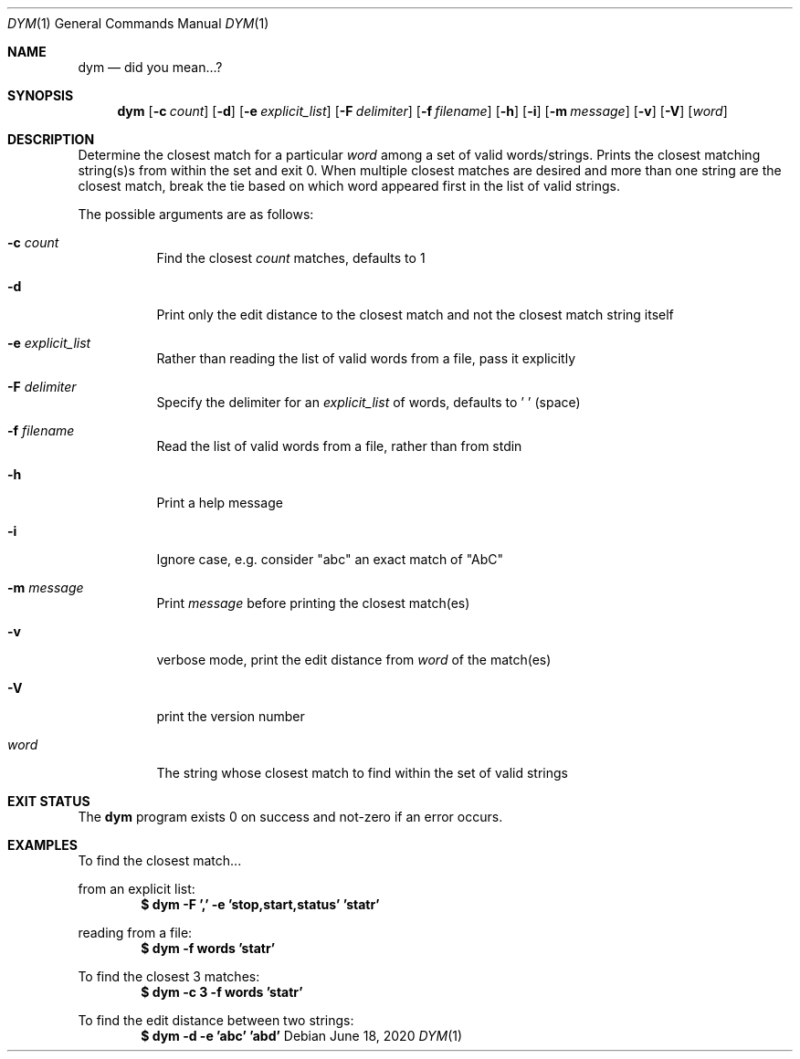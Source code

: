 .Dd June 18, 2020
.Dt DYM 1
.Os
.Sh NAME
.Nm dym
.Nd did you mean...?
.Sh SYNOPSIS
.Nm
.Op Fl c Ar count
.Op Fl d
.Op Fl e Ar explicit_list
.Op Fl F Ar delimiter
.Op Fl f Ar filename
.Op Fl h
.Op Fl i
.Op Fl m Ar message
.Op Fl v
.Op Fl V
.Op Ar word 
.Sh DESCRIPTION
Determine the closest match for a particular
.Ar word
among a set of valid
words/strings. Prints the closest matching string(s)s from within the set and
exit 0. When multiple closest matches are desired and more than one string are
the closest match, break the tie based on which word appeared first in the list
of valid strings.
.Pp
The possible arguments are as follows:
.Bl -tag -width Ds
.It Fl c Ar count
Find the closest
.Ar count
matches, defaults to 1
.It Fl d
Print only the edit distance to the closest match and not the closest match
string itself
.It Fl e Ar explicit_list
Rather than reading the list of valid words from a file, pass it explicitly
.It Fl F Ar delimiter
Specify the delimiter for an
.Ar explicit_list
of words, defaults to ' ' (space)
.It Fl f Ar filename
Read the list of valid words from a file, rather than from stdin
.It Fl h
Print a help message
.It Fl i
Ignore case, e.g. consider
.Qq abc
an exact match of
.Qq AbC
.It Fl m Ar message
Print
.Ar message
before printing the closest match(es)
.It Fl v
verbose mode, print the edit distance from
.Ar word
of the match(es)
.It Fl V
print the version number
.It Ar word
The string whose closest match to find within the set of valid strings
.El
.Sh EXIT STATUS
The
.Nm
program exists 0 on success and not-zero if an error occurs.
.Sh EXAMPLES
To find the closest match...
.Pp
from an explicit list:
.Dl $ dym -F ',' -e 'stop,start,status' 'statr'
.Pp
reading from a file:
.Dl $ dym -f words 'statr'
.Pp
To find the closest 3 matches:
.Dl $ dym -c 3 -f words 'statr'
.Pp
To find the edit distance between two strings:
.Dl $ dym -d -e 'abc' 'abd'
